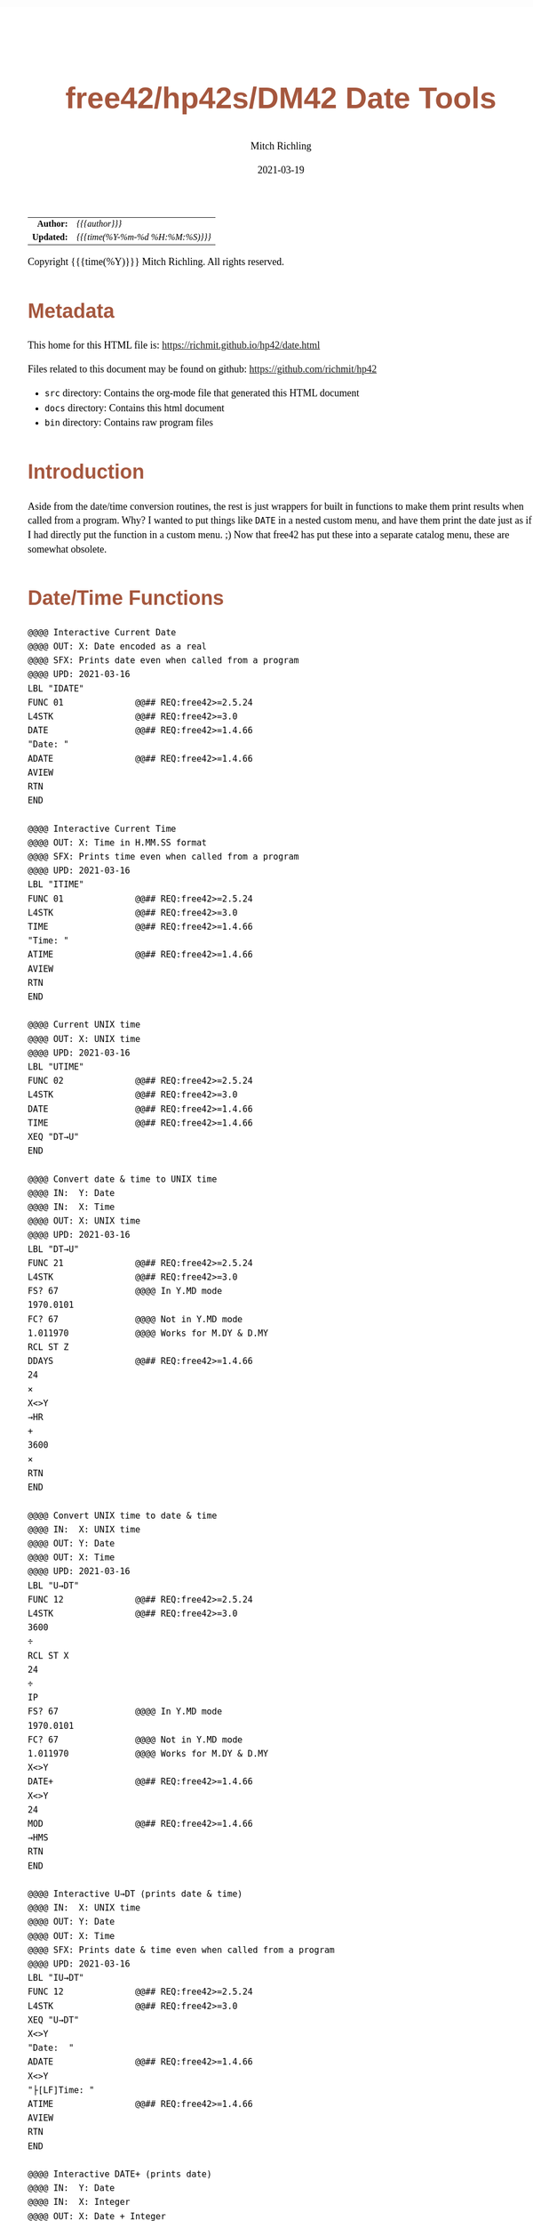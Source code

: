 # -*- Mode:Org; Coding:utf-8; fill-column:158 -*-
#+TITLE:       free42/hp42s/DM42 Date Tools
#+AUTHOR:      Mitch Richling
#+EMAIL:       http://www.mitchr.me/
#+DATE:        2021-03-19
#+DESCRIPTION: Description of some free42/hp-42s/DM42 programs for dates
#+LANGUAGE:    en
#+OPTIONS:     num:t toc:nil \n:nil @:t ::t |:t ^:nil -:t f:t *:t <:t skip:nil d:nil todo:t pri:nil H:5 p:t author:t html-scripts:nil 
#+HTML_HEAD: <style>body { width: 95%; margin: 2% auto; font-size: 18px; line-height: 1.4em; font-family: Georgia, serif; color: black; background-color: white; }</style>
#+HTML_HEAD: <style>body { min-width: 500px; max-width: 1024px; }</style>
#+HTML_HEAD: <style>h1,h2,h3,h4,h5,h6 { color: #A5573E; line-height: 1em; font-family: Helvetica, sans-serif; }</style>
#+HTML_HEAD: <style>h1,h2,h3 { line-height: 1.4em; }</style>
#+HTML_HEAD: <style>h1.title { font-size: 3em; }</style>
#+HTML_HEAD: <style>h4,h5,h6 { font-size: 1em; }</style>
#+HTML_HEAD: <style>.org-src-container { border: 1px solid #ccc; box-shadow: 3px 3px 3px #eee; font-family: Lucida Console, monospace; font-size: 80%; margin: 0px; padding: 0px 0px; position: relative; }</style>
#+HTML_HEAD: <style>.org-src-container>pre { line-height: 1.2em; padding-top: 1.5em; margin: 0.5em; background-color: #404040; color: white; overflow: auto; }</style>
#+HTML_HEAD: <style>.org-src-container>pre:before { display: block; position: absolute; background-color: #b3b3b3; top: 0; right: 0; padding: 0 0.2em 0 0.4em; border-bottom-left-radius: 8px; border: 0; color: white; font-size: 100%; font-family: Helvetica, sans-serif;}</style>
#+HTML_HEAD: <style>pre.example { white-space: pre-wrap; white-space: -moz-pre-wrap; white-space: -o-pre-wrap; font-family: Lucida Console, monospace; font-size: 80%; background: #404040; color: white; display: block; padding: 0em; border: 2px solid black; }</style>
#+HTML_LINK_HOME: https://www.mitchr.me/
#+HTML_LINK_UP: https://richmit.github.io/hp42/
#+EXPORT_FILE_NAME: ../docs/date

#+ATTR_HTML: :border 2 solid #ccc :frame hsides :align center
|        <r> | <l>              |
|  *Author:* | /{{{author}}}/ |
| *Updated:* | /{{{time(%Y-%m-%d %H:%M:%S)}}}/ |
#+ATTR_HTML: :align center
Copyright {{{time(%Y)}}} Mitch Richling. All rights reserved.

#+TOC: headlines 5

#        #         #         #         #         #         #         #         #         #         #         #         #         #         #         #         #         #
#   00   #    10   #    20   #    30   #    40   #    50   #    60   #    70   #    80   #    90   #   100   #   110   #   120   #   130   #   140   #   150   #   160   #
# 234567890123456789012345678901234567890123456789012345678901234567890123456789012345678901234567890123456789012345678901234567890123456789012345678901234567890123456789
#        #         #         #         #         #         #         #         #         #         #         #         #         #         #         #         #         #
#        #         #         #         #         #         #         #         #         #         #         #         #         #         #         #         #         #

* Metadata

This home for this HTML file is: https://richmit.github.io/hp42/date.html

Files related to this document may be found on github: https://github.com/richmit/hp42

   - =src= directory: Contains the org-mode file that generated this HTML document
   - =docs= directory: Contains this html document
   - =bin= directory: Contains raw program files

* Introduction

Aside from the date/time conversion routines, the rest is just wrappers for built in functions to make them print results when called from a program.  Why?  I
wanted to put things like =DATE= in a nested custom menu, and have them print the date just as if I had directly put the function in a custom menu. ;) Now
that free42 has put these into a separate catalog menu, these are somewhat obsolete.

* Date/Time Functions

#+BEGIN_SRC  hp42s
@@@@ Interactive Current Date
@@@@ OUT: X: Date encoded as a real
@@@@ SFX: Prints date even when called from a program
@@@@ UPD: 2021-03-16
LBL "IDATE"
FUNC 01              @@## REQ:free42>=2.5.24
L4STK                @@## REQ:free42>=3.0
DATE                 @@## REQ:free42>=1.4.66
"Date: "
ADATE                @@## REQ:free42>=1.4.66
AVIEW
RTN
END

@@@@ Interactive Current Time
@@@@ OUT: X: Time in H.MM.SS format
@@@@ SFX: Prints time even when called from a program
@@@@ UPD: 2021-03-16
LBL "ITIME"
FUNC 01              @@## REQ:free42>=2.5.24
L4STK                @@## REQ:free42>=3.0
TIME                 @@## REQ:free42>=1.4.66
"Time: "
ATIME                @@## REQ:free42>=1.4.66
AVIEW
RTN
END

@@@@ Current UNIX time
@@@@ OUT: X: UNIX time
@@@@ UPD: 2021-03-16
LBL "UTIME"
FUNC 02              @@## REQ:free42>=2.5.24
L4STK                @@## REQ:free42>=3.0
DATE                 @@## REQ:free42>=1.4.66
TIME                 @@## REQ:free42>=1.4.66
XEQ "DT→U"
END

@@@@ Convert date & time to UNIX time
@@@@ IN:  Y: Date
@@@@ IN:  X: Time
@@@@ OUT: X: UNIX time
@@@@ UPD: 2021-03-16
LBL "DT→U"
FUNC 21              @@## REQ:free42>=2.5.24
L4STK                @@## REQ:free42>=3.0
FS? 67               @@@@ In Y.MD mode
1970.0101
FC? 67               @@@@ Not in Y.MD mode
1.011970             @@@@ Works for M.DY & D.MY
RCL ST Z
DDAYS                @@## REQ:free42>=1.4.66
24
×
X<>Y
→HR
+
3600
×
RTN
END

@@@@ Convert UNIX time to date & time
@@@@ IN:  X: UNIX time
@@@@ OUT: Y: Date
@@@@ OUT: X: Time
@@@@ UPD: 2021-03-16
LBL "U→DT"
FUNC 12              @@## REQ:free42>=2.5.24
L4STK                @@## REQ:free42>=3.0
3600
÷
RCL ST X
24
÷
IP
FS? 67               @@@@ In Y.MD mode
1970.0101
FC? 67               @@@@ Not in Y.MD mode
1.011970             @@@@ Works for M.DY & D.MY
X<>Y
DATE+                @@## REQ:free42>=1.4.66
X<>Y
24
MOD                  @@## REQ:free42>=1.4.66
→HMS
RTN
END

@@@@ Interactive U→DT (prints date & time)
@@@@ IN:  X: UNIX time
@@@@ OUT: Y: Date
@@@@ OUT: X: Time
@@@@ SFX: Prints date & time even when called from a program
@@@@ UPD: 2021-03-16
LBL "IU→DT"
FUNC 12              @@## REQ:free42>=2.5.24
L4STK                @@## REQ:free42>=3.0
XEQ "U→DT"
X<>Y
"Date:  "
ADATE                @@## REQ:free42>=1.4.66
X<>Y
"├[LF]Time: "
ATIME                @@## REQ:free42>=1.4.66
AVIEW
RTN
END

@@@@ Interactive DATE+ (prints date)
@@@@ IN:  Y: Date
@@@@ IN:  X: Integer
@@@@ OUT: X: Date + Integer
@@@@ UPD: 2021-03-16
LBL "IDATE+"
FUNC 21              @@## REQ:free42>=2.5.24
L4STK                @@## REQ:free42>=3.0
DATE+                @@## REQ:free42>=1.4.66
"Date: "
ADATE                @@## REQ:free42>=1.4.66
AVIEW
RTN
END

@@@@ Interactive DOW (prints day)
@@@@ IN:  X: Date
@@@@ OUT: X: Integer
@@@@ SFX: Prints day of week even when called from a program
@@@@ UPD: 2021-03-16
LBL "IDOW"
FUNC 11              @@## REQ:free42>=2.5.24
L4STK                @@## REQ:free42>=3.0
DOW                  @@## REQ:free42>=1.4.66
"Day of Week: "
XEQ IND ST X
AVIEW
RTN
LBL 00
"├SUN"
RTN
LBL 01
"├MON"
RTN
LBL 02
"├TUE"
RTN
LBL 04
"├WED"
RTN
LBL 05
"├THR"
RTN
LBL 06
"├FRI"
RTN
LBL 07
"├SAT"
RTN
END

@@@@ Convert date to Julian day
@@@@ IN:  X: Date
@@@@ OUT: X: Julian day
@@@@ UPD: 2021-03-16
LBL "D→J"
FUNC 11              @@## REQ:free42>=2.5.24
L4STK                @@## REQ:free42>=3.0
FS? 67               @@@@ In Y.MD mode
1970.0101
FC? 67               @@@@ Not in Y.MD mode
1.011970             @@@@ Works for M.DY & D.MY
X<>Y
DDAYS                @@## REQ:free42>=1.4.66
2440587.5
+
RTN
END

@@@@ Convert date to Julian day
@@@@ IN:  X: Date
@@@@ OUT: X: Julian day
@@@@ UPD: 2021-03-16
LBL "J→D"
FUNC 11              @@## REQ:free42>=2.5.24
L4STK                @@## REQ:free42>=3.0
2440587.5
-
FS? 67               @@@@ In Y.MD mode
1970.0101
FC? 67               @@@@ Not in Y.MD mode
1.011970             @@@@ Works for M.DY & D.MY
X<>Y
DATE+                @@## REQ:free42>=1.4.66
RTN
END

@@@@ Today's Julian day
@@@@ OUT: X: Julian day for today
@@@@ UPD: 2021-03-16
LBL "JDATE"
FUNC 01              @@## REQ:free42>=2.5.24
L4STK                @@## REQ:free42>=3.0
DATE                 @@## REQ:free42>=1.4.66
XEQ "D→J"
END

@@@@ Interactive J→D (prints date)
@@@@ IN:  X: Date
@@@@ OUT: X: Julian day
@@@@ UPD: 2021-03-16
LBL "IJ→D"
FUNC 11              @@## REQ:free42>=2.5.24
L4STK                @@## REQ:free42>=3.0
XEQ "J→D"
"Date: "
ADATE                @@## REQ:free42>=1.4.66
AVIEW
RTN
END
#+END_SRC






* A menu for date/time functions

#+ATTR_HTML: :rules groups :frame box :align center
#+NAME: dmenu
| Menu  | Function/Program |                                          |
|-------+------------------+------------------------------------------|
| DATE  | IDATE            | https://richmit.github.io/hp42/date.html |
| TIME  | ITIME            | https://richmit.github.io/hp42/date.html |
| UTIME |                  | https://richmit.github.io/hp42/date.html |
|       |                  |                                          |
| DT→U  |                  | https://richmit.github.io/hp42/date.html |
| U→DT  | IU→DT            | https://richmit.github.io/hp42/date.html |
|-------+------------------+------------------------------------------|
| DATE  | IDATE            | https://richmit.github.io/hp42/date.html |
|       |                  |                                          |
| JDATE |                  | https://richmit.github.io/hp42/date.html |
|       |                  |                                          |
| D→J   |                  | https://richmit.github.io/hp42/date.html |
| J→D   | IJ→D             | https://richmit.github.io/hp42/date.html |
|-------+------------------+------------------------------------------|
| DATE+ | IDATE+           | https://richmit.github.io/hp42/date.html |
| DDAYS |                  |                                          |
| DOW   | IDOW             | https://richmit.github.io/hp42/date.html |
|       |                  |                                          |
|       |                  |                                          |
|       |                  |                                          |
|-------+------------------+------------------------------------------|

#+BEGIN_SRC elisp :var tbl=dmenu :colnames y :results output verbatum
  (MJR-generate-42-menu-code "DMENU" tbl "stay" "up" #'MJR-custom-x-gen)
#+END_SRC

#+begin_src hp42s
LBL "DMENU"
LBL 01            @@@@ Page 1 of menu DMENU
CLMENU
"DATE"
KEY 1 XEQ 04
"TIME"
KEY 2 XEQ 05
"UTIME"
KEY 3 XEQ 06
"DT→U"
KEY 5 XEQ 07
"U→DT"
KEY 6 XEQ 08
KEY 7 GTO 03
KEY 8 GTO 02
KEY 9 GTO 00
MENU
STOP
GTO 01
LBL 02            @@@@ Page 2 of menu DMENU
CLMENU
"DATE"
KEY 1 XEQ 09
"JDATE"
KEY 3 XEQ 10
"D→J"
KEY 5 XEQ 11
"J→D"
KEY 6 XEQ 12
KEY 7 GTO 01
KEY 8 GTO 03
KEY 9 GTO 00
MENU
STOP
GTO 02
LBL 03            @@@@ Page 3 of menu DMENU
CLMENU
"DATE+"
KEY 1 XEQ 13
"DDAYS"
KEY 2 XEQ 14
"DOW"
KEY 3 XEQ 15
KEY 7 GTO 02
KEY 8 GTO 01
KEY 9 GTO 00
MENU
STOP
GTO 03
LBL 00
EXITALL
RTN
LBL 04               @@@@ Action for menu key DATE
XEQ "IDATE"
RTN
LBL 05               @@@@ Action for menu key TIME
XEQ "ITIME"
RTN
LBL 06               @@@@ Action for menu key UTIME
XEQ "UTIME"
RTN
LBL 07               @@@@ Action for menu key DT→U
XEQ "DT→U"
RTN
LBL 08               @@@@ Action for menu key U→DT
XEQ "IU→DT"
RTN
LBL 09               @@@@ Action for menu key DATE
XEQ "IDATE"
RTN
LBL 10               @@@@ Action for menu key JDATE
XEQ "JDATE"
RTN
LBL 11               @@@@ Action for menu key D→J
XEQ "D→J"
RTN
LBL 12               @@@@ Action for menu key J→D
XEQ "IJ→D"
RTN
LBL 13               @@@@ Action for menu key DATE+
XEQ "IDATE+"
RTN
LBL 14               @@@@ Action for menu key DDAYS
DDAYS
RTN
LBL 15               @@@@ Action for menu key DOW
XEQ "IDOW"
RTN
@@@@ Free labels start at: 16
#+end_src

